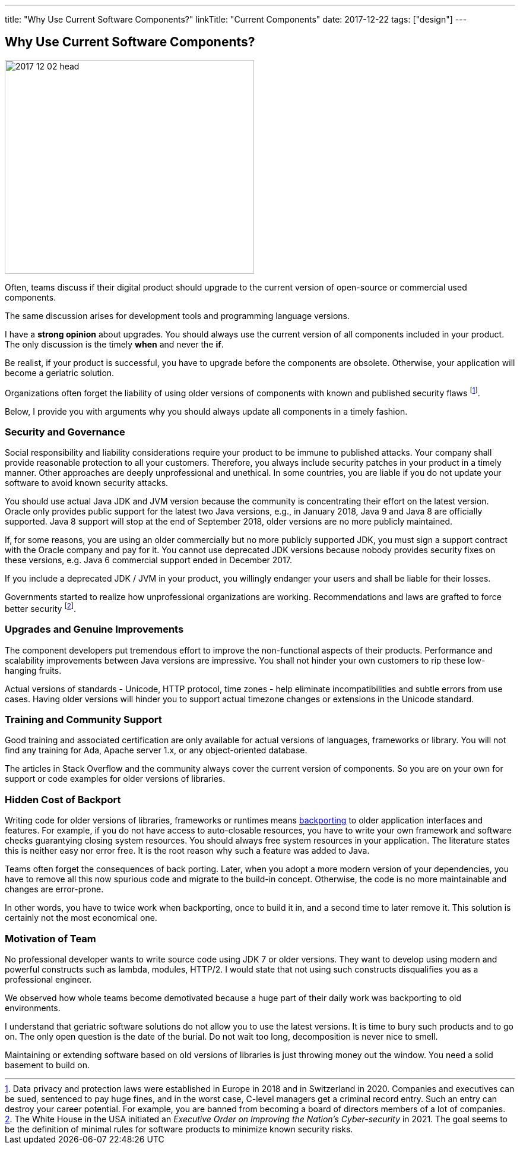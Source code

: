 ---
title: "Why Use Current Software Components?"
linkTitle: "Current Components"
date: 2017-12-22
tags: ["design"]
---

== Why Use Current Software Components?
:author: Marcel Baumann
:email: <marcel.baumann@tangly.net>
:homepage: https://www.tangly.net/
:company: https://www.tangly.net/[tangly llc]

image::2017-12-02-head.jpg[width=420,height=360,role=left]

Often, teams discuss if their digital product should upgrade to the current version of open-source or commercial used components.

The same discussion arises for development tools and programming language versions.

I have a *strong opinion* about upgrades.
You should always use the current version of all components included in your product.
The only discussion is the timely *when* and never the *if*.

Be realist, if your product is successful, you have to upgrade before the components are obsolete.
Otherwise, your application will become a geriatric solution.

Organizations often forget the liability of using older versions of components with known and published security flaws
footnote:[Data privacy and protection laws were established in Europe in 2018 and in Switzerland in 2020.
Companies and executives can be sued, sentenced to pay huge fines, and in the worst case, C-level managers get a criminal record entry.
Such an entry can destroy your career potential.
For example, you are banned from becoming a board of directors members of a lot of companies.].

Below, I provide you with arguments why you should always update all components in a timely fashion.

=== Security and Governance

Social responsibility and liability considerations require your product to be immune to published attacks.
Your company shall provide reasonable protection to all your customers.
Therefore, you always include security patches in your product in a timely manner.
Other approaches are deeply unprofessional and unethical.
In some countries, you are liable if you do not update your software to avoid known security attacks.

You should use actual Java JDK and JVM version because the community is concentrating their effort on the latest version.
Oracle only provides public support for the latest two Java versions, e.g., in January 2018, Java 9 and Java 8 are officially supported.
Java 8 support will stop at the end of September 2018, older versions are no more publicly maintained.

If, for some reasons, you are using an older commercially but no more publicly supported JDK, you must sign a support contract with the Oracle company and pay for it.
You cannot use deprecated JDK versions because nobody provides security fixes on these versions, e.g. Java 6 commercial support ended in December 2017.

If you include a deprecated JDK / JVM in your product, you willingly endanger your users and shall be liable for their losses.

Governments started to realize how unprofessional organizations are working.
Recommendations and laws are grafted to force better security
footnote:[The White House in the USA initiated an _Executive Order on Improving the Nation's Cyber-security_ in 2021.
The goal seems to be the definition of minimal rules for software products to minimize known security risks.].

=== Upgrades and Genuine Improvements

The component developers put tremendous effort to improve the non-functional aspects of their products.
Performance and scalability improvements between Java versions are impressive.
You shall not hinder your own customers to rip these low-hanging fruits.

Actual versions of standards - Unicode, HTTP protocol, time zones - help eliminate incompatibilities and subtle errors from use cases.
Having older versions will hinder you to support actual timezone changes or extensions in the Unicode standard.

=== Training and Community Support

Good training and associated certification are only available for actual versions of languages, frameworks or library.
You will not find any training for Ada, Apache server 1.x, or any object-oriented database.

The articles in Stack Overflow and the community always cover the current version of components.
So you are on your own for support or code examples for older versions of libraries.

=== Hidden Cost of Backport

Writing code for older versions of libraries, frameworks or runtimes means https://en.wikipedia.org/wiki/Backporting[backporting] to older application interfaces and features.
For example, if you do not have access to auto-closable resources, you have to write your own framework and software checks guarantying closing system resources.
You should always free system resources in your application.
The literature states this is neither easy nor error free.
It is the root reason why such a feature was added to Java.

Teams often forget the consequences of back porting.
Later, when you adopt a more modern version of your dependencies, you have to remove all this now spurious code and migrate to the build-in concept.
Otherwise, the code is no more maintainable and changes are error-prone.

In other words, you have to twice work when backporting, once to build it in, and a second time to later remove it.
This solution is certainly not the most economical one.

=== Motivation of Team

No professional developer wants to write source code using JDK 7 or older versions.
They want to develop using modern and powerful constructs such as lambda, modules, HTTP/2.
I would state that not using such constructs disqualifies you as a professional engineer.

We observed how whole teams become demotivated because a huge part of their daily work was backporting to old environments.

I understand that geriatric software solutions do not allow you to use the latest versions.
It is time to bury such products and to go on.
The only open question is the date of the burial.
Do not wait too long, decomposition is never nice to smell.

Maintaining or extending software based on old versions of libraries is just throwing money out the window.
You need a solid basement to build on.
